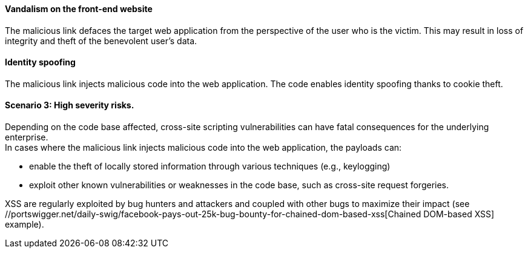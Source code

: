 ====  Vandalism on the front-end website

The malicious link defaces the target web application from the perspective of
the user who is the victim. This may result in loss of integrity and theft of
the benevolent user's data.

==== Identity spoofing
The malicious link injects malicious code into the web application.
The code enables identity spoofing thanks to cookie theft.

==== Scenario 3: High severity risks.
Depending on the code base affected, cross-site scripting vulnerabilities can
have fatal consequences for the underlying enterprise. +
In cases where the malicious link injects malicious code into the web
application, the payloads can:

* enable the theft of locally stored information through various techniques (e.g., keylogging)
* exploit other known vulnerabilities or weaknesses in the code base, such as cross-site request forgeries.

:bugbountyxss: //portswigger.net/daily-swig/facebook-pays-out-25k-bug-bounty-for-chained-dom-based-xss 

XSS are regularly exploited by bug hunters and attackers and coupled with other
bugs to maximize their impact (see {bugbountyxss}[Chained DOM-based XSS] example).

